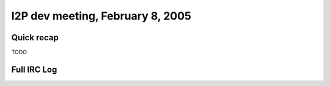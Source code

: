 I2P dev meeting, February 8, 2005
=================================

Quick recap
-----------

TODO

Full IRC Log
------------
